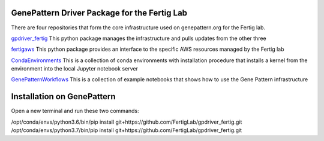 GenePattern Driver Package for the Fertig Lab
=============================================

There are four repositories that form the core infrastructure used on genepattern.org for the Fertig lab.

`gpdriver_fertig`_ This python package manages the infrastructure and pulls updates from the other three

`fertigaws`_ This python package provides an interface to the specific AWS resources managed by the Fertig lab

`CondaEnvironments`_ This is a collection of conda environments with installation procedure that installs a kernel from the environment into the local Jupyter notebook server

`GenePatternWorkflows`_ This is a collection of example notebooks that shows how to use the Gene Pattern infrastructure

.. _gpdriver_fertig: https://github.com/FertigLab/gpdriver_fertig 
.. _fertigaws: https://github.com/FertigLab/fertigaws 
.. _CondaEnvironments: https://github.com/FertigLab/CondaEnvironments
.. _GenePatternWorkflows: https://github.com/FertigLab/GenePatternWorkflows


Installation on GenePattern
===========================

Open a new terminal and run these two commands:

/opt/conda/envs/python3.6/bin/pip install git+https://github.com/FertigLab/gpdriver_fertig.git
/opt/conda/envs/python3.7/bin/pip install git+https://github.com/FertigLab/gpdriver_fertig.git
